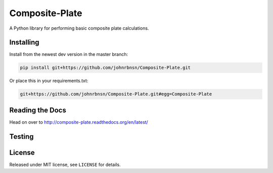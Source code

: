 Composite-Plate
===============

A Python library for performing basic composite plate calculations.

Installing
----------
Install from the newest dev version in the master branch:

.. code::
  
  pip install git+https://github.com/johnrbnsn/Composite-Plate.git
  
Or place this in your requirements.txt:

.. code::

  git+https://github.com/johnrbnsn/Composite-Plate.git#egg=Composite-Plate

Reading the Docs
----------------
.. image:: https://readthedocs.org/projects/composite-plate/badge/?version=latest
  :target: http://composite-plate.readthedocs.org/en/latest/?badge=latest
  :alt: Documentation Status
  
Head on over to http://composite-plate.readthedocs.org/en/latest/

Testing
-------

License
-------
Released under MIT license, see ``LICENSE`` for details.
